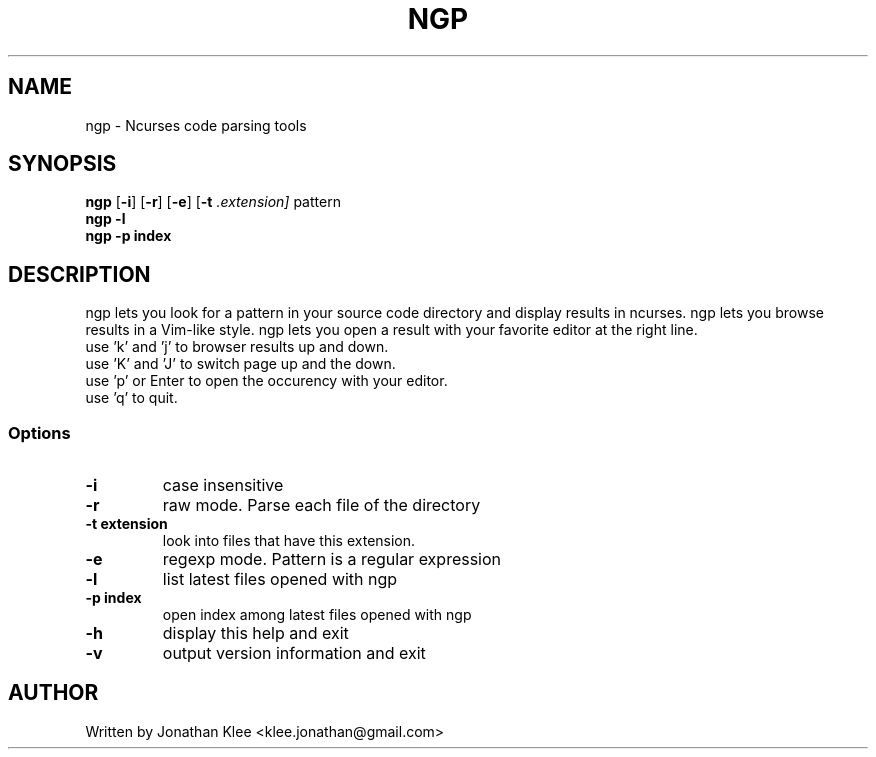 .\" This page Copyright (C) 2013 Jonathan Klee <klee.jonathan@gmail.com>
.TH NGP 1 "31 December 2013"
.SH NAME
ngp \- Ncurses code parsing tools
.SH SYNOPSIS
.ft B
.B ngp
.RB [ "\-i" ]
.RB [ "\-r" ]
.RB [ "\-e" ]
.RB [ "\-t"
.I .extension]
.RI pattern
.br
.B ngp -l
.br
.B ngp -p index
.SH DESCRIPTION
ngp lets you look for a pattern in your source code directory and display results in ncurses.
ngp lets you browse results in a Vim-like style.
ngp lets you open a result with your favorite editor at the right line.

.TP
use 'k' and 'j' to browser results up and down.
.TP
use 'K' and 'J' to switch page up and the down.
.TP
use 'p' or Enter to open the occurency with your editor.
.TP
use 'q' to quit.

.SS Options
.TP
\fB-i\fP
case insensitive
.TP
\fB-r\fP
raw mode. Parse each file of the directory
.TP
\fB-t extension\fP
look into files that have this extension.
.TP
\fB-e\fP
regexp mode. Pattern is a regular expression
.TP
\fB-l\fP
list latest files opened with ngp
.TP
\fB-p index\fP
open index among latest files opened with ngp
.TP
\fB-h\fP
display this help and exit
.TP
\fB-v\fP
output version information and exit
.SH AUTHOR
Written by Jonathan Klee <klee.jonathan@gmail.com>
